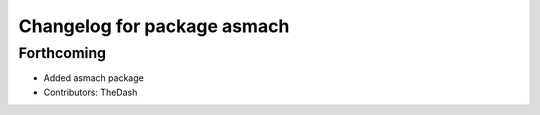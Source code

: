 ^^^^^^^^^^^^^^^^^^^^^^^^^^^^
Changelog for package asmach
^^^^^^^^^^^^^^^^^^^^^^^^^^^^

Forthcoming
-----------
* Added asmach package
* Contributors: TheDash
